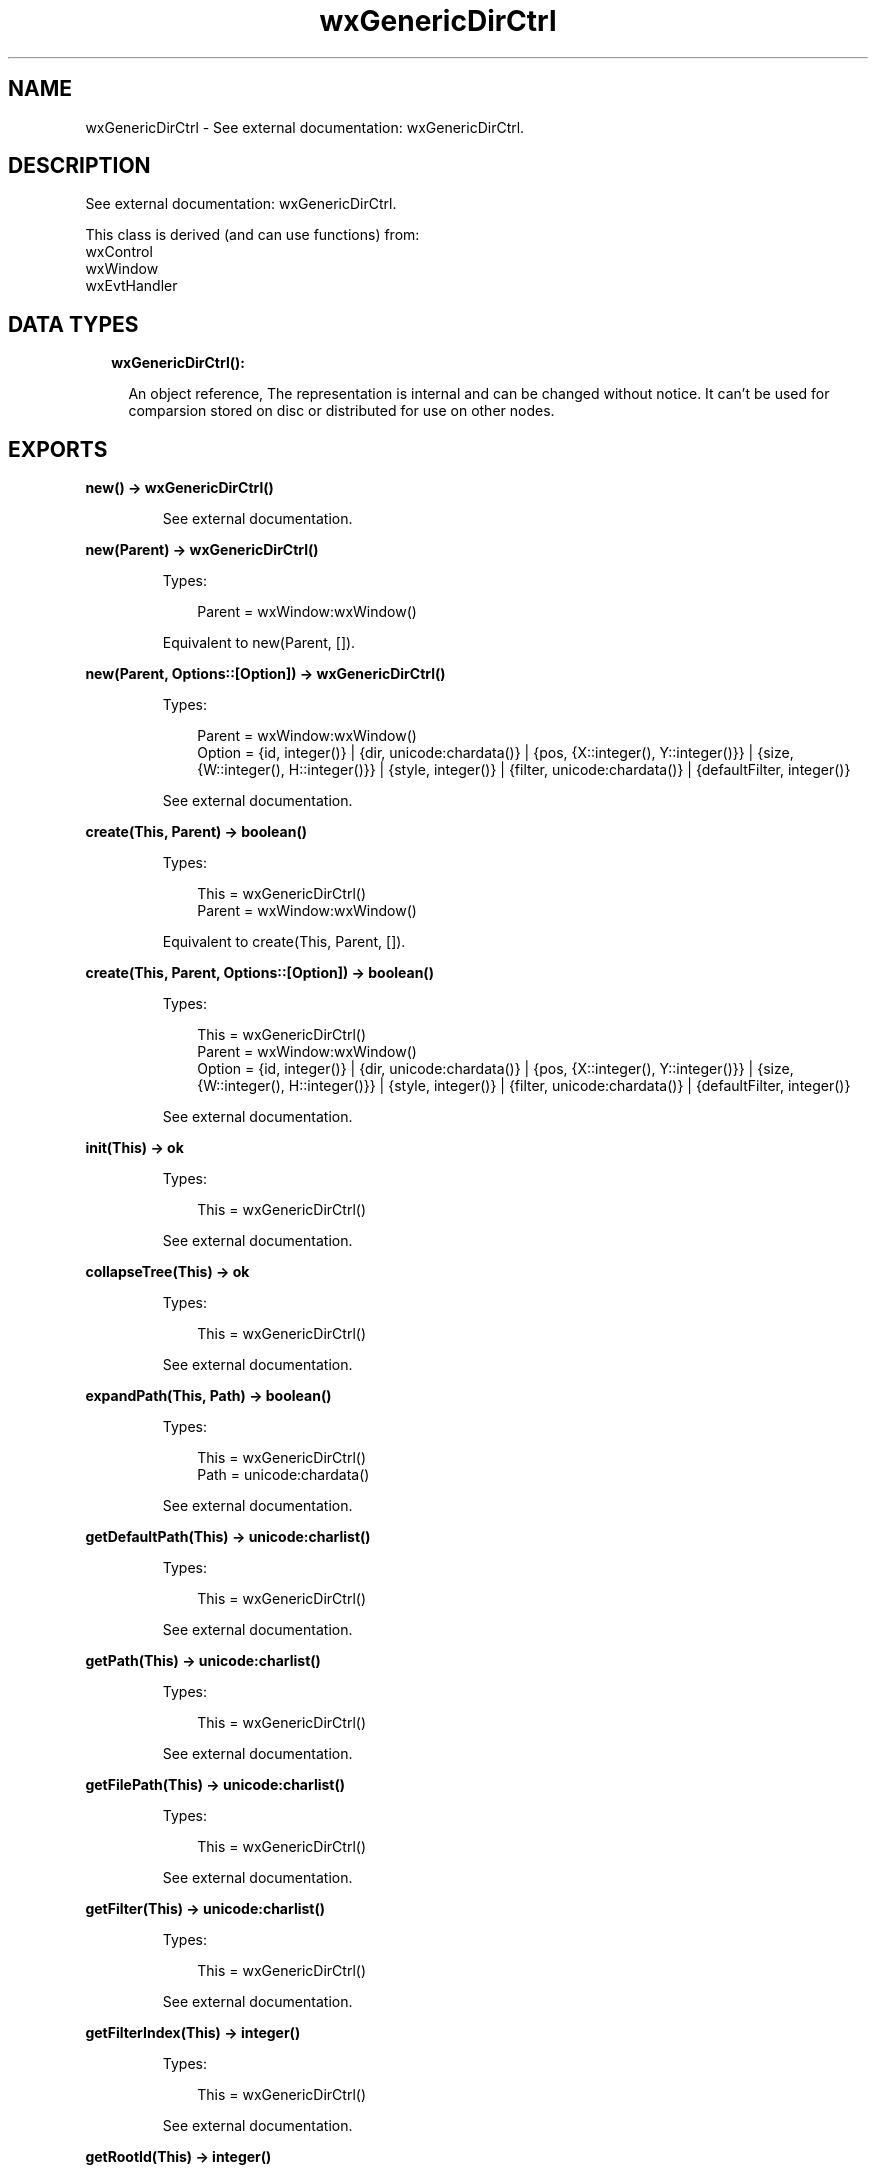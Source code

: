 .TH wxGenericDirCtrl 3 "wx 1.9.1" "" "Erlang Module Definition"
.SH NAME
wxGenericDirCtrl \- See external documentation: wxGenericDirCtrl.
.SH DESCRIPTION
.LP
See external documentation: wxGenericDirCtrl\&.
.LP
This class is derived (and can use functions) from: 
.br
wxControl 
.br
wxWindow 
.br
wxEvtHandler 
.SH "DATA TYPES"

.RS 2
.TP 2
.B
wxGenericDirCtrl():

.RS 2
.LP
An object reference, The representation is internal and can be changed without notice\&. It can\&'t be used for comparsion stored on disc or distributed for use on other nodes\&.
.RE
.RE
.SH EXPORTS
.LP
.B
new() -> wxGenericDirCtrl()
.br
.RS
.LP
See external documentation\&.
.RE
.LP
.B
new(Parent) -> wxGenericDirCtrl()
.br
.RS
.LP
Types:

.RS 3
Parent = wxWindow:wxWindow()
.br
.RE
.RE
.RS
.LP
Equivalent to new(Parent, [])\&.
.RE
.LP
.B
new(Parent, Options::[Option]) -> wxGenericDirCtrl()
.br
.RS
.LP
Types:

.RS 3
Parent = wxWindow:wxWindow()
.br
Option = {id, integer()} | {dir, unicode:chardata()} | {pos, {X::integer(), Y::integer()}} | {size, {W::integer(), H::integer()}} | {style, integer()} | {filter, unicode:chardata()} | {defaultFilter, integer()}
.br
.RE
.RE
.RS
.LP
See external documentation\&.
.RE
.LP
.B
create(This, Parent) -> boolean()
.br
.RS
.LP
Types:

.RS 3
This = wxGenericDirCtrl()
.br
Parent = wxWindow:wxWindow()
.br
.RE
.RE
.RS
.LP
Equivalent to create(This, Parent, [])\&.
.RE
.LP
.B
create(This, Parent, Options::[Option]) -> boolean()
.br
.RS
.LP
Types:

.RS 3
This = wxGenericDirCtrl()
.br
Parent = wxWindow:wxWindow()
.br
Option = {id, integer()} | {dir, unicode:chardata()} | {pos, {X::integer(), Y::integer()}} | {size, {W::integer(), H::integer()}} | {style, integer()} | {filter, unicode:chardata()} | {defaultFilter, integer()}
.br
.RE
.RE
.RS
.LP
See external documentation\&.
.RE
.LP
.B
init(This) -> ok
.br
.RS
.LP
Types:

.RS 3
This = wxGenericDirCtrl()
.br
.RE
.RE
.RS
.LP
See external documentation\&.
.RE
.LP
.B
collapseTree(This) -> ok
.br
.RS
.LP
Types:

.RS 3
This = wxGenericDirCtrl()
.br
.RE
.RE
.RS
.LP
See external documentation\&.
.RE
.LP
.B
expandPath(This, Path) -> boolean()
.br
.RS
.LP
Types:

.RS 3
This = wxGenericDirCtrl()
.br
Path = unicode:chardata()
.br
.RE
.RE
.RS
.LP
See external documentation\&.
.RE
.LP
.B
getDefaultPath(This) -> unicode:charlist()
.br
.RS
.LP
Types:

.RS 3
This = wxGenericDirCtrl()
.br
.RE
.RE
.RS
.LP
See external documentation\&.
.RE
.LP
.B
getPath(This) -> unicode:charlist()
.br
.RS
.LP
Types:

.RS 3
This = wxGenericDirCtrl()
.br
.RE
.RE
.RS
.LP
See external documentation\&.
.RE
.LP
.B
getFilePath(This) -> unicode:charlist()
.br
.RS
.LP
Types:

.RS 3
This = wxGenericDirCtrl()
.br
.RE
.RE
.RS
.LP
See external documentation\&.
.RE
.LP
.B
getFilter(This) -> unicode:charlist()
.br
.RS
.LP
Types:

.RS 3
This = wxGenericDirCtrl()
.br
.RE
.RE
.RS
.LP
See external documentation\&.
.RE
.LP
.B
getFilterIndex(This) -> integer()
.br
.RS
.LP
Types:

.RS 3
This = wxGenericDirCtrl()
.br
.RE
.RE
.RS
.LP
See external documentation\&.
.RE
.LP
.B
getRootId(This) -> integer()
.br
.RS
.LP
Types:

.RS 3
This = wxGenericDirCtrl()
.br
.RE
.RE
.RS
.LP
See external documentation\&.
.RE
.LP
.B
getTreeCtrl(This) -> wxTreeCtrl:wxTreeCtrl()
.br
.RS
.LP
Types:

.RS 3
This = wxGenericDirCtrl()
.br
.RE
.RE
.RS
.LP
See external documentation\&.
.RE
.LP
.B
reCreateTree(This) -> ok
.br
.RS
.LP
Types:

.RS 3
This = wxGenericDirCtrl()
.br
.RE
.RE
.RS
.LP
See external documentation\&.
.RE
.LP
.B
setDefaultPath(This, Path) -> ok
.br
.RS
.LP
Types:

.RS 3
This = wxGenericDirCtrl()
.br
Path = unicode:chardata()
.br
.RE
.RE
.RS
.LP
See external documentation\&.
.RE
.LP
.B
setFilter(This, Filter) -> ok
.br
.RS
.LP
Types:

.RS 3
This = wxGenericDirCtrl()
.br
Filter = unicode:chardata()
.br
.RE
.RE
.RS
.LP
See external documentation\&.
.RE
.LP
.B
setFilterIndex(This, N) -> ok
.br
.RS
.LP
Types:

.RS 3
This = wxGenericDirCtrl()
.br
N = integer()
.br
.RE
.RE
.RS
.LP
See external documentation\&.
.RE
.LP
.B
setPath(This, Path) -> ok
.br
.RS
.LP
Types:

.RS 3
This = wxGenericDirCtrl()
.br
Path = unicode:chardata()
.br
.RE
.RE
.RS
.LP
See external documentation\&.
.RE
.LP
.B
destroy(This::wxGenericDirCtrl()) -> ok
.br
.RS
.LP
Destroys this object, do not use object again
.RE
.SH AUTHORS
.LP

.I
<>